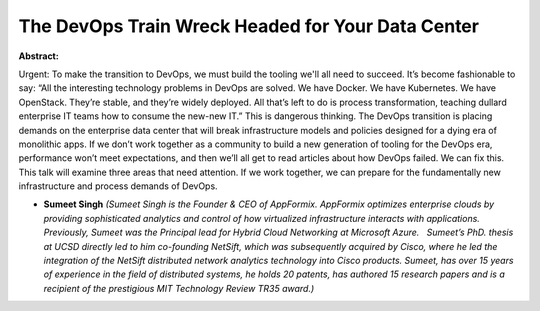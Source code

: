The DevOps Train Wreck Headed for Your Data Center
~~~~~~~~~~~~~~~~~~~~~~~~~~~~~~~~~~~~~~~~~~~~~~~~~~

**Abstract:**

Urgent: To make the transition to DevOps, we must build the tooling we'll all need to succeed. It’s become fashionable to say: “All the interesting technology problems in DevOps are solved. We have Docker. We have Kubernetes. We have OpenStack. They’re stable, and they’re widely deployed. All that’s left to do is process transformation, teaching dullard enterprise IT teams how to consume the new-new IT.” This is dangerous thinking. The DevOps transition is placing demands on the enterprise data center that will break infrastructure models and policies designed for a dying era of monolithic apps. If we don’t work together as a community to build a new generation of tooling for the DevOps era, performance won’t meet expectations, and then we’ll all get to read articles about how DevOps failed. We can fix this. This talk will examine three areas that need attention. If we work together, we can prepare for the fundamentally new infrastructure and process demands of DevOps. 


* **Sumeet Singh** *(Sumeet Singh is the Founder & CEO of AppFormix. AppFormix optimizes enterprise clouds by providing sophisticated analytics and control of how virtualized infrastructure interacts with applications. Previously, Sumeet was the Principal lead for Hybrid Cloud Networking at Microsoft Azure.   Sumeet’s PhD. thesis at UCSD directly led to him co-founding NetSift, which was subsequently acquired by Cisco, where he led the integration of the NetSift distributed network analytics technology into Cisco products. Sumeet, has over 15 years of experience in the field of distributed systems, he holds 20 patents, has authored 15 research papers and is a recipient of the prestigious MIT Technology Review TR35 award.)*
